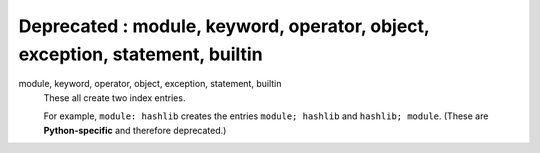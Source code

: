



=============================================================================
Deprecated : module, keyword, operator, object, exception, statement, builtin
=============================================================================


module, keyword, operator, object, exception, statement, builtin
  These all create two index entries.

  For example, ``module: hashlib`` creates the entries ``module; hashlib``
  and ``hashlib; module``.  (These are **Python-specific** and therefore deprecated.)




